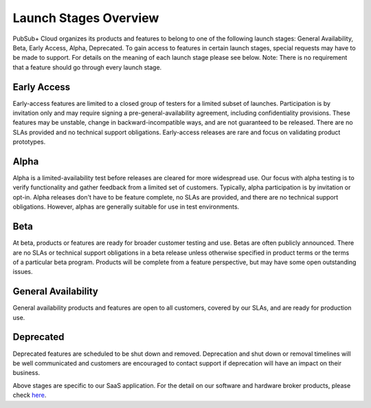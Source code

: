 Launch Stages Overview
============================

PubSub+ Cloud organizes its products and features to belong to one of the following launch stages: General Availability, Beta, Early Access, Alpha, Deprecated. To gain access to features in certain launch stages, special requests may have to be made to support. For details on the meaning of each launch stage please see below. Note: There is no requirement that a feature should go through every launch stage.


Early Access
~~~~~~~~~~~~~~~~~~~~~~~~~~~~~~~~~~~~~~~~~~~~~~~~~~~~~

Early-access features are limited to a closed group of testers for a limited subset of launches. Participation is by invitation only and may require signing a pre-general-availability agreement, including confidentiality provisions. These features may be unstable, change in backward-incompatible ways, and are not guaranteed to be released. There are no SLAs provided and no technical support obligations. Early-access releases are rare and focus on validating product prototypes.

Alpha
~~~~~~~~~~

Alpha is a limited-availability test before releases are cleared for more widespread use. Our focus with alpha testing is to verify functionality and gather feedback from a limited set of customers. Typically, alpha participation is by invitation or opt-in. Alpha releases don't have to be feature complete, no SLAs are provided, and there are no technical support obligations. However, alphas are generally suitable for use in test environments.

Beta
~~~~~~~~~~~~~~~~~~~~~~~~~~~~~~~~~~

At beta, products or features are ready for broader customer testing and use. Betas are often publicly announced. There are no SLAs or technical support obligations in a beta release unless otherwise specified in product terms or the terms of a particular beta program. Products will be complete from a feature perspective, but may have some open outstanding issues.

General Availability
~~~~~~~~

General availability products and features are open to all customers, covered by our SLAs, and are ready for production use.


Deprecated
~~~~~~~~~~

Deprecated features are scheduled to be shut down and removed. Deprecation and shut down or removal timelines will be well communicated and customers are encouraged to contact support if deprecation will have an impact on their business.


Above stages are specific to our SaaS application. For the detail on our software and hardware broker products, please check `here <https://solace.com/support/product-lifecycle-policy/>`_.
